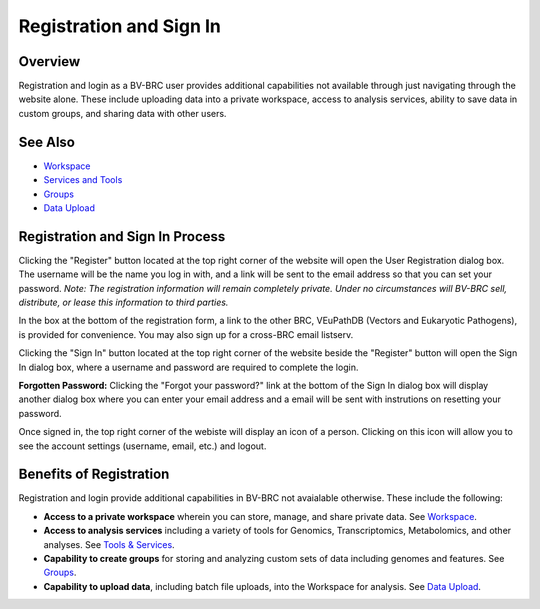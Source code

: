 Registration and Sign In
========================

Overview
--------
Registration and login as a BV-BRC user provides additional capabilities not available through just navigating through the website alone. These include uploading data into a private workspace, access to analysis services, ability to save data in custom groups, and sharing data with other users.

See Also
--------

- `Workspace <./workspaces/workspace.html>`__
- `Services and Tools <./services_tab.html>`__
- `Groups <./workspaces/groups.html>`__
- `Data Upload <./workspaces/data_upload.html>`__

Registration and Sign In Process
--------------------------------

.. image:: ./images/register_button.png
    :alt: Register Button

Clicking the "Register" button located at the top right corner of the website will open the User Registration dialog box. The username will be the name you log in with, and a link will be sent to the email address so that you can set your password. *Note: The registration information will remain completely private. Under no circumstances will BV-BRC sell, distribute, or lease this information to third parties.*

In the box at the bottom of the registration form, a link to the other BRC, VEuPathDB (Vectors and Eukaryotic Pathogens), is provided for convenience. You may also sign up for a cross-BRC email listserv.

.. image:: ./images/registration_dialog.png
    :alt: User Registration Dialog Box

Clicking the "Sign In" button located at the top right corner of the website beside the "Register" button will open the Sign In dialog box, where a username and password are required to complete the login.

.. image:: ./images/sign_in_dialog.png
    :alt: Sign In Dialog Box

**Forgotten Password:** Clicking the "Forgot your password?" link at the bottom of the Sign In dialog box will display another dialog box where you can enter your email address and a email will be sent with instrutions on resetting your password.

Once signed in, the top right corner of the webiste will display an icon of a person.  Clicking on this icon will allow you to see the account settings (username, email, etc.) and logout.

.. image:: ./images/signed_in_icon.png
    :alt: Signed In Icon

Benefits of Registration
------------------------

Registration and login provide additional capabilities in BV-BRC not avaialable otherwise.  These include the following:

- **Access to a private workspace** wherein you can store, manage, and share private data. See `Workspace <./workspaces/workspace.html>`__.
- **Access to analysis services** including a variety of tools for Genomics, Transcriptomics, Metabolomics, and other analyses. See `Tools & Services <./services_menu.html>`__.
- **Capability to create groups** for storing and analyzing custom sets of data including genomes and features. See `Groups <./workspaces/groups.html>`__.
- **Capability to upload data**, including batch file uploads, into the Workspace for analysis. See `Data Upload <./workspaces/data_upload.html>`__.
